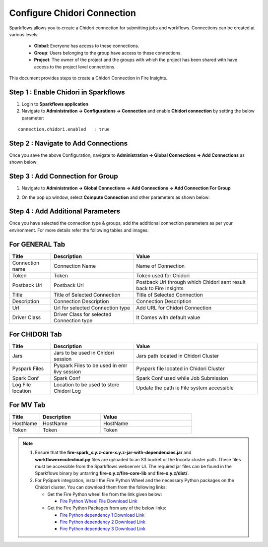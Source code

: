 Configure Chidori Connection
=====================

Sparkflows allows you to create a Chidori connection for submitting jobs and workflows. Connections can be created at various levels:

  * **Global**: Everyone has access to these connections.
  * **Group**: Users belonging to the group have access to these connections.
  * **Project**: The owner of the project and the groups with which the project has been shared with have access to the project level connections.

This document provides steps to create a Chidori Connection in Fire Insights.

Step 1 : Enable Chidori in Sparkflows
++++++++++

#. Login to **Sparkflows application**
#. Navigate to **Administration -> Configurations -> Connection** and enable **Chidori connection** by setting the below parameter:

::

    connection.chidori.enabled	 : true

.. figure:: ../../_assets/incorta/chidori_1.png
   :alt: chidori
   :width: 60%

Step 2 : Navigate to Add Connections
+++++

Once you save the above Configuration, navigate to **Administration -> Global Connections -> Add Connections** as shown below:

.. figure:: ../../_assets/aws/livy/administration.png
   :alt: livy
   :width: 60%
   
Step 3 : Add Connection for Group
++++++++++++

#. Navigate to **Administration -> Global Connections -> Add Connections -> Add Connection For Group** 
#. On the pop up window, select **Compute Connection** and other parameters as shown below:

   .. figure:: ../../_assets/aws/livy/add_connection.PNG
      :alt: livy
      :width: 60%
   
   .. figure:: ../../_assets/incorta/chidori_2.png
      :alt: chidori
      :width: 60%
   
Step 4 : Add Additional Parameters 
++++++

Once you have selected  the connection type & groups, add the additional connection parameters as per your environment. For more details refer the following tables and images:

For GENERAL Tab
++++

.. list-table:: 
   :widths: 10 20 30
   :header-rows: 1

   * - Title
     - Description
     - Value
   * - Connection name
     - Connection Name
     - Name of Connection
   * - Token 
     - Token 
     - Token used for Chidori
   * - Postback Url
     - Postback Url
     - Postback Url through which Chidori sent result back to Fire Insights
   * - Title 
     - Title of Selected Connection
     - Title of Selected Connection  
   * - Description 
     - Connection Description 
     - Connection Description
   * - Url
     - Url for selected Connection type
     - Add URL for Chidori Connection
   * - Driver Class
     - Driver Class for selected Connection type 
     - It Comes with default value  
     
.. figure:: ../../_assets/incorta/chidori_3.png
   :alt: chidori
   :width: 60%

For CHIDORI Tab
++++++
.. list-table:: 
   :widths: 10 20 30
   :header-rows: 1

   * - Title
     - Description
     - Value
   * - Jars
     - Jars to be used in Chidori session
     - Jars path located in Chidori Cluster
   * - Pyspark Files
     - Pyspark Files to be used in emr livy session
     - Pyspark file located in Chidori Cluster 
   * - Spark Conf
     - Spark Conf
     - Spark Conf used while Job Submission
   * - Log File location
     - Location to be used to store Chidori Log
     - Update the path ie File system accessible  
     
.. figure:: ../../_assets/incorta/chidori_4.png
   :alt: chidori
   :width: 60%

For MV Tab
++++++
.. list-table:: 
   :widths: 10 20 30
   :header-rows: 1

   * - Title
     - Description
     - Value
   * - HostName 
     - HostName 
     - HostName 
   * - Token
     - Token
     - Token 
        
.. figure:: ../../_assets/incorta/chidori_5.png
   :alt: chidori
   :width: 60%


.. Note::  #. Ensure that the **fire-spark_x.y.z-core-x.y.z-jar-with-dependencies.jar** and **workflowexecutecloud.py** files are uploaded to an S3 bucket or the Incorta cluster path. These files must be accessible from the Sparkflows webserver UI. The required jar files can be found in the Sparkflows binary by untarring **fire-x.y.z/fire-core-lib** and **fire-x.y.z/dist/**.

           #. For PySpark integration, install the Fire Python Wheel and the necessary Python packages on the Chidori cluster. You can download them from the following links:

              * Get the Fire Python wheel file from the link given below:  
                
                * `Fire Python Wheel File Download Link <https://sparkflows-release.s3.amazonaws.com/fire/incorta/spark_3.3.1/fire-3.1.0-py3-none-any.whl>`_
              * Get the Fire Python Packages from any of the below links: 

                * `Fire Python dependency 1 Download Link <https://sparkflows-release.s3.amazonaws.com/fire/incorta/spark_3.3.1/python_dependency/requirements-0-100.txt>`_

                * `Fire Python dependency 2 Download Link <https://sparkflows-release.s3.amazonaws.com/fire/incorta/spark_3.3.1/python_dependency/requirements-101-150.txt>`_

                * `Fire Python dependency 3 Download Link <https://sparkflows-release.s3.amazonaws.com/fire/incorta/spark_3.3.1/python_dependency/requirements-151-end.txt>`_
